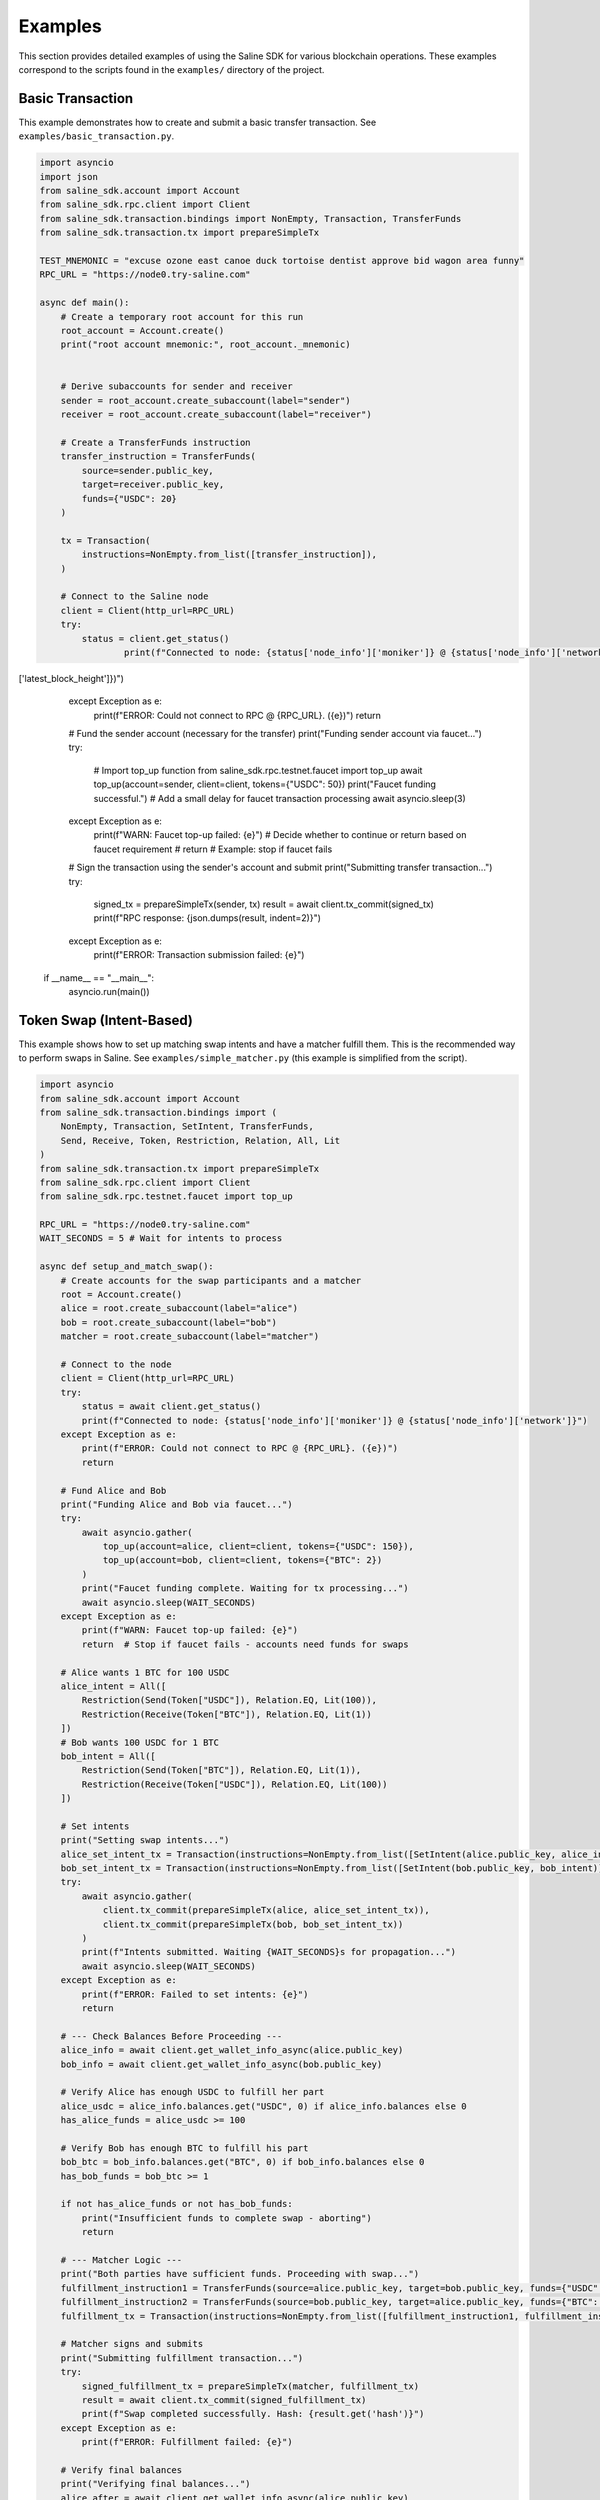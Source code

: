 ========
Examples
========

This section provides detailed examples of using the Saline SDK for various blockchain operations.
These examples correspond to the scripts found in the ``examples/`` directory of the project.

Basic Transaction
===============

This example demonstrates how to create and submit a basic transfer transaction.
See ``examples/basic_transaction.py``.

.. code-block:: python

    import asyncio
    import json
    from saline_sdk.account import Account
    from saline_sdk.rpc.client import Client
    from saline_sdk.transaction.bindings import NonEmpty, Transaction, TransferFunds
    from saline_sdk.transaction.tx import prepareSimpleTx

    TEST_MNEMONIC = "excuse ozone east canoe duck tortoise dentist approve bid wagon area funny"
    RPC_URL = "https://node0.try-saline.com"

    async def main():
        # Create a temporary root account for this run
        root_account = Account.create()
        print("root account mnemonic:", root_account._mnemonic)


        # Derive subaccounts for sender and receiver
        sender = root_account.create_subaccount(label="sender")
        receiver = root_account.create_subaccount(label="receiver")

        # Create a TransferFunds instruction
        transfer_instruction = TransferFunds(
            source=sender.public_key,
            target=receiver.public_key,
            funds={"USDC": 20}
        )

        tx = Transaction(
            instructions=NonEmpty.from_list([transfer_instruction]),
        )

        # Connect to the Saline node
        client = Client(http_url=RPC_URL)
        try:
            status = client.get_status()
                    print(f"Connected to node: {status['node_info']['moniker']} @ {status['node_info']['network']} (Block: {status['sync_info']['latest_block_height']})")
['latest_block_height']})")
        except Exception as e:
            print(f"ERROR: Could not connect to RPC @ {RPC_URL}. ({e})")
            return

        # Fund the sender account (necessary for the transfer)
        print("Funding sender account via faucet...")
        try:
            # Import top_up function
            from saline_sdk.rpc.testnet.faucet import top_up
            await top_up(account=sender, client=client, tokens={"USDC": 50})
            print("Faucet funding successful.")
            # Add a small delay for faucet transaction processing
            await asyncio.sleep(3)
        except Exception as e:
            print(f"WARN: Faucet top-up failed: {e}")
            # Decide whether to continue or return based on faucet requirement
            # return # Example: stop if faucet fails

        # Sign the transaction using the sender's account and submit
        print("Submitting transfer transaction...")
        try:
            signed_tx = prepareSimpleTx(sender, tx)
            result = await client.tx_commit(signed_tx)
            print(f"RPC response: {json.dumps(result, indent=2)}")
        except Exception as e:
            print(f"ERROR: Transaction submission failed: {e}")

    if __name__ == "__main__":
        asyncio.run(main())

Token Swap (Intent-Based)
=========================

This example shows how to set up matching swap intents and have a matcher fulfill them.
This is the recommended way to perform swaps in Saline.
See ``examples/simple_matcher.py`` (this example is simplified from the script).

.. code-block:: python

    import asyncio
    from saline_sdk.account import Account
    from saline_sdk.transaction.bindings import (
        NonEmpty, Transaction, SetIntent, TransferFunds,
        Send, Receive, Token, Restriction, Relation, All, Lit
    )
    from saline_sdk.transaction.tx import prepareSimpleTx
    from saline_sdk.rpc.client import Client
    from saline_sdk.rpc.testnet.faucet import top_up

    RPC_URL = "https://node0.try-saline.com"
    WAIT_SECONDS = 5 # Wait for intents to process

    async def setup_and_match_swap():
        # Create accounts for the swap participants and a matcher
        root = Account.create()
        alice = root.create_subaccount(label="alice")
        bob = root.create_subaccount(label="bob")
        matcher = root.create_subaccount(label="matcher")

        # Connect to the node
        client = Client(http_url=RPC_URL)
        try:
            status = await client.get_status()
            print(f"Connected to node: {status['node_info']['moniker']} @ {status['node_info']['network']}")
        except Exception as e:
            print(f"ERROR: Could not connect to RPC @ {RPC_URL}. ({e})")
            return

        # Fund Alice and Bob
        print("Funding Alice and Bob via faucet...")
        try:
            await asyncio.gather(
                top_up(account=alice, client=client, tokens={"USDC": 150}),
                top_up(account=bob, client=client, tokens={"BTC": 2})
            )
            print("Faucet funding complete. Waiting for tx processing...")
            await asyncio.sleep(WAIT_SECONDS)
        except Exception as e:
            print(f"WARN: Faucet top-up failed: {e}")
            return  # Stop if faucet fails - accounts need funds for swaps

        # Alice wants 1 BTC for 100 USDC
        alice_intent = All([
            Restriction(Send(Token["USDC"]), Relation.EQ, Lit(100)),
            Restriction(Receive(Token["BTC"]), Relation.EQ, Lit(1))
        ])
        # Bob wants 100 USDC for 1 BTC
        bob_intent = All([
            Restriction(Send(Token["BTC"]), Relation.EQ, Lit(1)),
            Restriction(Receive(Token["USDC"]), Relation.EQ, Lit(100))
        ])

        # Set intents
        print("Setting swap intents...")
        alice_set_intent_tx = Transaction(instructions=NonEmpty.from_list([SetIntent(alice.public_key, alice_intent)]))
        bob_set_intent_tx = Transaction(instructions=NonEmpty.from_list([SetIntent(bob.public_key, bob_intent)]))
        try:
            await asyncio.gather(
                client.tx_commit(prepareSimpleTx(alice, alice_set_intent_tx)),
                client.tx_commit(prepareSimpleTx(bob, bob_set_intent_tx))
            )
            print(f"Intents submitted. Waiting {WAIT_SECONDS}s for propagation...")
            await asyncio.sleep(WAIT_SECONDS)
        except Exception as e:
            print(f"ERROR: Failed to set intents: {e}")
            return

        # --- Check Balances Before Proceeding ---
        alice_info = await client.get_wallet_info_async(alice.public_key)
        bob_info = await client.get_wallet_info_async(bob.public_key)

        # Verify Alice has enough USDC to fulfill her part
        alice_usdc = alice_info.balances.get("USDC", 0) if alice_info.balances else 0
        has_alice_funds = alice_usdc >= 100

        # Verify Bob has enough BTC to fulfill his part
        bob_btc = bob_info.balances.get("BTC", 0) if bob_info.balances else 0
        has_bob_funds = bob_btc >= 1

        if not has_alice_funds or not has_bob_funds:
            print("Insufficient funds to complete swap - aborting")
            return

        # --- Matcher Logic ---
        print("Both parties have sufficient funds. Proceeding with swap...")
        fulfillment_instruction1 = TransferFunds(source=alice.public_key, target=bob.public_key, funds={"USDC": 100})
        fulfillment_instruction2 = TransferFunds(source=bob.public_key, target=alice.public_key, funds={"BTC": 1})
        fulfillment_tx = Transaction(instructions=NonEmpty.from_list([fulfillment_instruction1, fulfillment_instruction2]))

        # Matcher signs and submits
        print("Submitting fulfillment transaction...")
        try:
            signed_fulfillment_tx = prepareSimpleTx(matcher, fulfillment_tx)
            result = await client.tx_commit(signed_fulfillment_tx)
            print(f"Swap completed successfully. Hash: {result.get('hash')}")
        except Exception as e:
            print(f"ERROR: Fulfillment failed: {e}")

        # Verify final balances
        print("Verifying final balances...")
        alice_after = await client.get_wallet_info_async(alice.public_key)
        bob_after = await client.get_wallet_info_async(bob.public_key)
        print(f"Alice final: {alice_after.balances}")
        print(f"Bob final: {bob_after.balances}")

    if __name__ == "__main__":
        asyncio.run(setup_and_match_swap())

Multi-Signature Intent
=========================

This example demonstrates creating and installing a multi-signature intent on an account.
See ``examples/install_multisig_intent.py``.

.. code-block:: python

    import asyncio
    import json
    from saline_sdk.account import Account
    from saline_sdk.transaction.bindings import (
        NonEmpty, Transaction, SetIntent, Any,
        Signature, Send, Token, Restriction, Relation, Lit
    )
    from saline_sdk.transaction.tx import prepareSimpleTx
    from saline_sdk.rpc.client import Client

    RPC_URL = "https://node0.try-saline.com"

    async def create_and_install_multisig_intent():
        # Use Account.create() for temporary accounts in examples
        root = Account.create()

        # Create 3 signers for the multisig
        signer1 = root.create_subaccount(label="signer1")
        signer2 = root.create_subaccount(label="signer2")
        signer3 = root.create_subaccount(label="signer3")

        # Create a multisig wallet subaccount that will have the intent
        multisig_wallet = root.create_subaccount(label="multisig_wallet")

        # Define the multisig intent
        # Requires either:
        # 1. The transaction only sends <= 1 BTC (using Restriction binding)
        # 2. The transaction has at least 2 of 3 signatures (using Signature binding)

        # Part 1: Restriction for small amounts (<=1 BTC)
        small_tx_restriction = Restriction(
            Send(Token["BTC"]),
            Relation.LE,
            Lit(1)
        )

        # Part 2: 2-of-3 multisignature requirement
        signatures = [
            Signature(signer1.public_key),
            Signature(signer2.public_key),
            Signature(signer3.public_key)
        ]
        # Any(threshold, list_of_conditions) - requires threshold conditions to be met
        multisig_requirement = Any(2, signatures)

        # Combine the two conditions with OR (using Any with threshold 1)
        # Any(1, [...]) means: Is condition 1 OR condition 2 true?
        multisig_intent = Any(1, [small_tx_restriction, multisig_requirement])

        # Create a SetIntent instruction to install the intent on the multisig wallet
        set_intent_instruction = SetIntent(multisig_wallet.public_key, multisig_intent)

        tx = Transaction(instructions=NonEmpty.from_list([set_intent_instruction]))

        # Connect to the node
        client = Client(http_url=RPC_URL)
        try:
            status = client.get_status()
                    print(f"Connected to node: {status['node_info']['moniker']} @ {status['node_info']['network']} (Block: {status['sync_info']['latest_block_height']})")
['latest_block_height']})")
        except Exception as e:
            print(f"ERROR: Could not connect to RPC @ {RPC_URL}. ({e})")
            return

        # Sign with the wallet being modified and submit
        print("Submitting SetIntent transaction...")
        try:
            signed_tx = prepareSimpleTx(multisig_wallet, tx)
            result = await client.tx_commit(signed_tx)
            print(f"SetIntent Result: {json.dumps(result, indent=2)}")
        except Exception as e:
            print(f"ERROR: SetIntent failed: {e}")

    if __name__ == "__main__":
        asyncio.run(create_and_install_multisig_intent())

Restrictive Intent
===============

This example demonstrates creating a restrictive intent that only allows receiving BTC from a specific counterparty.
This pattern is useful for security-sensitive wallets or accounts that need tight control over incoming transfers.
See ``examples/restrictive_intent.py``.

Simple Restriction Example
==================

This simplified example demonstrates how to create a restrictive intent that only allows receiving SALT tokens
from a specific trusted sender address. This creates a highly restricted wallet for secure custody.
See ``examples/restrictive_intent.py``.

.. code-block:: python

    from saline_sdk.account import Account
    from saline_sdk.transaction.bindings import (
        NonEmpty, Receive, SetIntent, Transaction, TransferFunds, Token
    )
    from saline_sdk.transaction.tx import prepareSimpleTx
    from saline_sdk.rpc.client import Client
    import asyncio
    from saline_sdk.rpc.testnet.faucet import top_up

    RPC_URL = "https://node0.try-saline.com"
    WAIT_SECONDS = 3 # Wait for transactions

    async def main():
        # Use Account.create() for example clarity
        root_account = Account.create()
        wallet = root_account.create_subaccount(label="restricted_wallet")
        trusted = root_account.create_subaccount(label="trusted_sender")
        untrusted = root_account.create_subaccount(label="untrusted_sender")

        client = Client(http_url=RPC_URL)
        try:
            status = client.get_status()
            print(f"Connected: {status['node_info']['network']} (Block: {status['sync_info']['latest_block_height']})")
        except Exception as e:
            print(f"ERROR: Connection failed: {e}")
            return

        # Fund the test accounts
        print("Funding accounts via faucet...")
        try:
            await asyncio.gather(
                top_up(account=trusted, client=client, tokens={"SALT": 50, "USDC": 50}),
                top_up(account=untrusted, client=client, tokens={"SALT": 50})
            )
            print("Funding complete. Waiting {WAIT_SECONDS}s...")
            await asyncio.sleep(WAIT_SECONDS)
        except Exception as e:
            print(f"WARN: Faucet funding failed: {e}")
            # return # Optionally stop

        # Clear any existing intent (optional, good practice for testing)
        print("Clearing existing intent on wallet...")
        clear_tx = Transaction(instructions=NonEmpty.from_list([
            SetIntent(wallet.public_key, None)
        ]))
        try:
            await client.tx_commit(prepareSimpleTx(wallet, clear_tx))
            print("Clear intent submitted. Waiting {WAIT_SECONDS}s...")
            await asyncio.sleep(WAIT_SECONDS)
        except Exception as e:
            print(f"WARN: Failed to clear intent: {e}")

        # Set restrictive intent - only allow receiving SALT from trusted sender
        print("Setting restrictive intent on wallet...")
        restricted_intent = Counterparty(trusted.public_key) & (Receive(Token.SALT) >= 10)
        set_intent = SetIntent(wallet.public_key, restricted_intent)
        tx = Transaction(instructions=NonEmpty.from_list([set_intent]))
        try:
            await client.tx_commit(prepareSimpleTx(wallet, tx))
            print("Restrictive intent set. Waiting {WAIT_SECONDS}s...")
            await asyncio.sleep(WAIT_SECONDS)
        except Exception as e:
            print(f"ERROR: Failed to set restrictive intent: {e}")
            return # Stop if intent setting fails

        # Test transactions against the intent:
        print("\nTesting transfers against intent...")
        import json

        # Test 1: SALT from trusted sender (should pass)
        print("Test 1: Sending SALT from TRUSTED sender (EXPECT PASS)...")
        transfer1 = TransferFunds(source=trusted.public_key, target=wallet.public_key, funds={"SALT": 15})
        tx1 = Transaction(instructions=NonEmpty.from_list([transfer1]))
        try:
            result1 = await client.tx_commit(prepareSimpleTx(trusted, tx1))
            print(f"  Result: {json.dumps(result1)}")
        except Exception as e:
            print(f"  ERROR: {e}")
        await asyncio.sleep(WAIT_SECONDS)

        # Test 2: SALT from untrusted sender (should fail)
        print("Test 2: Sending SALT from UNTRUSTED sender (EXPECT FAIL)...")
        transfer2 = TransferFunds(source=untrusted.public_key, target=wallet.public_key, funds={"SALT": 15})
        tx2 = Transaction(instructions=NonEmpty.from_list([transfer2]))
        try:
            result2 = await client.tx_commit(prepareSimpleTx(untrusted, tx2))
            print(f"  Result: {json.dumps(result2)}")
        except Exception as e:
            print(f"  ERROR: {e}")
        await asyncio.sleep(WAIT_SECONDS)

        # Test 3: USDC from trusted sender (should fail)
        print("Test 3: Sending USDC from TRUSTED sender (EXPECT FAIL)...")
        transfer3 = TransferFunds(source=trusted.public_key, target=wallet.public_key, funds={"USDC": 10})
        tx3 = Transaction(instructions=NonEmpty.from_list([transfer3]))
        try:
            result3 = await client.tx_commit(prepareSimpleTx(trusted, tx3))
            print(f"  Result: {json.dumps(result3)}")
        except Exception as e:
            print(f"  ERROR: {e}")

    if __name__ == "__main__":
        asyncio.run(main())

Testnet Faucet with Swap Intent
==============================

This example demonstrates requesting tokens from the testnet faucet and creating matching swap intents, similar to the `simple_matcher.py` flow.
See ``examples/faucet_and_swap_intent.py`` (this is a conceptual reconstruction).

.. code-block:: python

    import asyncio
    import json
    from saline_sdk.account import Account
    from saline_sdk.transaction.bindings import (
        NonEmpty, Transaction, SetIntent, TransferFunds,
        Send, Receive, Token, Restriction, Relation, All, Lit
    )
    from saline_sdk.transaction.tx import prepareSimpleTx
    from saline_sdk.rpc.client import Client
    from saline_sdk.rpc.testnet.faucet import top_up

    RPC_URL = "https://node0.try-saline.com"
    WAIT_SECONDS = 5

    async def faucet_and_swap_example():
        # Create accounts
        root_account = Account.create()
        alice = root_account.create_subaccount(label="alice")
        bob = root_account.create_subaccount(label="bob")
        matcher = root_account.create_subaccount(label="matcher")

        # Connect to client
        client = Client(http_url=RPC_URL)
        try:
            status = client.get_status()
            print(f"Connected: {status['node_info']['network']} (Block: {status['sync_info']['latest_block_height']})")
        except Exception as e:
            print(f"ERROR: Connection failed: {e}")
            return

        # Request tokens for Alice and Bob directly
        print("Requesting tokens from the faucet...")
        try:
            await asyncio.gather(
                top_up(account=alice, client=client, tokens={"USDT": 15}),
                top_up(account=bob, client=client, tokens={"BTC": 0.002})
            )
            print("Faucet funding complete. Waiting {WAIT_SECONDS}s...")
            await asyncio.sleep(WAIT_SECONDS)
        except Exception as e:
            print(f"WARN: Faucet funding failed: {e}")
            # return # Optionally stop

        # Create matching swap intents (Alice: 10 USDT for 0.001 BTC; Bob: 0.001 BTC for 10 USDT)
        print("Setting swap intents...")
        alice_intent = All([
            Restriction(Send(Token["USDT"]), Relation.EQ, Lit(10)),
            Restriction(Receive(Token["BTC"]), Relation.EQ, Lit(0.001))
        ])
        bob_intent = All([
            Restriction(Send(Token["BTC"]), Relation.EQ, Lit(0.001)),
            Restriction(Receive(Token["USDT"]), Relation.EQ, Lit(10))
        ])

        # Set intents on the blockchain
        alice_set_tx = Transaction(instructions=NonEmpty.from_list([SetIntent(alice.public_key, alice_intent)]))
        bob_set_tx = Transaction(instructions=NonEmpty.from_list([SetIntent(bob.public_key, bob_intent)]))
        try:
            await asyncio.gather(
                client.tx_commit(prepareSimpleTx(alice, alice_set_tx)),
                client.tx_commit(prepareSimpleTx(bob, bob_set_tx))
            )
            print(f"Intents set. Waiting {WAIT_SECONDS}s...")
            await asyncio.sleep(WAIT_SECONDS)
        except Exception as e:
            print(f"ERROR: Failed to set intents: {e}")
            return

        # Execute the swap match using the matcher account
        print("Matcher fulfilling swap...")
        fulfill_tx = Transaction(instructions=NonEmpty.from_list([
            TransferFunds(source=alice.public_key, target=bob.public_key, funds={"USDT": 10}),
            TransferFunds(source=bob.public_key, target=alice.public_key, funds={"BTC": 0.001})
        ]))
        try:
            signed_fulfill = prepareSimpleTx(matcher, fulfill_tx)
            result = await client.tx_commit(signed_fulfill)
            print(f"Fulfillment Result: {json.dumps(result, indent=2)}")
        except Exception as e:
            print(f"ERROR: Fulfillment failed: {e}")

        # Optional: Show balances before and after the swap (Add similar logic from simple_matcher)

    if __name__ == "__main__":
        asyncio.run(faucet_and_swap_example())

Additional Examples
=================

The SDK repository contains additional example files demonstrating more advanced use cases:

1. ``install_swap_intent.py`` - Setting up an intent to enable automated swaps
2. ``query.py`` - Querying and parsing intents from the blockchain with detailed structure analysis
3. ``simple_matcher.py`` - Implementing a matching engine for swap intents with balance verification
4. ``fulfill_faucet_intent.py`` - Interacting with faucet intents to obtain tokens
5. ``install_restriction_intent.py`` - Creating a wallet with specific transfer restrictions
6. ``install_multisig_intent.py`` - Setting up multi-signature requirements for an account

Querying Intents
============

The ``query.py`` example demonstrates how to fetch and parse intents from the blockchain:

.. code-block:: python

    import asyncio
    from saline_sdk.rpc.client import Client
    import saline_sdk.transaction.bindings as bindings
    from saline_sdk.rpc.query_responses import (
        ParsedAllIntentsResponse,
        ParsedIntentInfo,
        contains_binding_type
    )

    RPC_URL = "https://node0.try-saline.com"

    # --- Intent Analysis Helper ---
    def is_likely_swap(intent: Optional[bindings.Intent]) -> bool:
        """Check if an intent matches a simple swap heuristic (All containing Send and Receive)."""
        if not isinstance(intent, bindings.All):
            return False # Heuristic: Top level must be All

        # Check if Send and Receive expressions exist anywhere within the 'All' structure
        has_send = contains_binding_type(intent, bindings.Send)
        has_receive = contains_binding_type(intent, bindings.Receive)

        return has_send and has_receive

    # --- Intent Structure Visualization ---
    def print_intent_structure(intent: Optional[Union[bindings.Intent, bindings.Expr]], indent: int = 0) -> None:
        """Print the structure of an Intent or Expr from bindings.py."""
        if intent is None:
            print(f"{' ' * indent}None")
            return

        # Get class name for the tag/type
        intent_name = intent.__class__.__name__
        print(f"{' ' * indent}{intent_name}", end="")

        # Print specific attributes based on the class
        if isinstance(intent, bindings.Counterparty):
            print(f" (address={intent.address})")
        elif isinstance(intent, bindings.Signature):
            print(f" (signer={intent.signer})")
        elif isinstance(intent, bindings.Lit):
            print(f" (value={intent.value!r})")
        elif isinstance(intent, (bindings.Receive, bindings.Send, bindings.Balance)):
            print(f" (token={intent.token.name})") # Access enum name
        else:
            print() # Newline for non-leaf nodes

        # Recursively print nested components
        if isinstance(intent, (bindings.All, bindings.Any)):
            for i, child in enumerate(intent.children):
                print(f"{' ' * (indent+2)}Child {i+1}:")
                print_intent_structure(child, indent + 4)
        elif isinstance(intent, bindings.Restriction):
            print(f"{' ' * indent}  LHS:")
            print_intent_structure(intent.lhs, indent + 4)
            print(f"{' ' * indent}  RHS:")
            print_intent_structure(intent.rhs, indent + 4)
            print(f"{' ' * indent}  Relation: {intent.relation.name}")

    async def main():
        client = Client(http_url=RPC_URL)

        all_intents_response = await client.get_all_intents()
        print(f"Found {len(all_intents_response.intents)} intent entries")

        intent_types = {}
        parsing_errors = 0
        likely_swaps = 0

        for intent_info in all_intents_response.intents.values():
            if intent_info.error:
                print(f"Parsing error for intent {intent_info.intent_id}: {intent_info.error}")
                parsing_errors += 1
                continue

            if intent_info.parsed_intent:
                intent_type = intent_info.parsed_intent.__class__.__name__
                intent_types[intent_type] = intent_types.get(intent_type, 0) + 1

                if is_likely_swap(intent_info.parsed_intent):
                    likely_swaps += 1
                    print(f"\nIntent {intent_info.intent_id[:8]}... appears to be a swap:")
                    print_intent_structure(intent_info.parsed_intent)

        print(f"\nSummary: Found {likely_swaps} swap intents out of {len(all_intents_response.intents)} total")
        print(f"Failed to parse {parsing_errors} intent entries")

    if __name__ == "__main__":
        asyncio.run(main())

Intent Matching with Balance Verification
==========================

The ``simple_matcher.py`` example illustrates a complete swap matching workflow:

1. Creating accounts with matching swap intents (Alice wants BTC, Bob wants USDC)
2. Funding these accounts via the testnet faucet
3. Querying the blockchain for all existing intents
4. Extracting and analyzing swap details from the parsed intent structures
5. Finding matching swap pairs based on the give/want parameters
6. Verifying the balances of both parties before attempting to execute the swap
7. Executing the swap as a matcher between accounts with sufficient funds

The matching algorithm in ``simple_matcher.py`` consists of several key components:

1. **Intent structure analysis**: Using recursive functions to extract swap parameters from complex intent trees
   with code like:

.. code-block:: python

    def _find_swap_intent(intent_node: Optional[Intent]) -> Optional[Tuple[Dict, Dict]]:
        """Recursively searches bindings structure for a Send/Receive pair under an 'All' node."""
        if isinstance(intent_node, All):
            send_details, receive_details = None, None
            for child in intent_node.children:
                if isinstance(child, Restriction):
                    details = _extract_restriction_details(child)
                    if details:
                        if details['type'] == 'send':
                            send_details = details
                        elif details['type'] == 'receive':
                            receive_details = details
            if send_details and receive_details:
                return send_details, receive_details
        # [... additional recursive search logic ...]

2. **Matching logic**: Finding pairs of complementary intents where one party's "give" matches another's "want":

.. code-block:: python

    # Find matching pairs (simple exact match)
    matching_pairs = []
    for i, swap1 in enumerate(swaps):
        for j, swap2 in enumerate(swaps):
            if i == j: continue  # Skip self-matches

            is_match = (
                swap1["give_token"] == swap2["want_token"] and
                swap1["want_token"] == swap2["give_token"] and
                swap1["give_amount"] == swap2["want_amount"] and
                swap1["want_amount"] == swap2["give_amount"]
            )
            if is_match:
                matching_pairs.append((swap1, swap2))
                break

3. **Balance verification**: Checking if both parties have sufficient funds before attempting the swap:

.. code-block:: python

    # Check balance for address 1
    info1 = await client.get_wallet_info_async(addr1)
    bal1 = info1.balances.get(swap1['give_token'], 0) if info1 and info1.balances else 0
    has_bal1 = bal1 >= swap1['give_amount']

    # Check balance for address 2
    info2 = await client.get_wallet_info_async(addr2)
    bal2 = info2.balances.get(swap2['give_token'], 0) if info2 and info2.balances else 0
    has_bal2 = bal2 >= swap2['give_amount']

    # Only proceed if both parties have sufficient funds
    if has_bal1 and has_bal2:
        # Execute the swap transaction

4. **Swap execution**: The matcher (a third party) executes the transaction between accounts that have sufficient funds:

.. code-block:: python

    # Prepare Swap Transaction
    instruction1 = TransferFunds(source=addr1, target=addr2, funds={swap1["give_token"]: swap1["give_amount"]})
    instruction2 = TransferFunds(source=addr2, target=addr1, funds={swap2["give_token"]: swap2["give_amount"]})
    tx = Transaction(instructions=NonEmpty.from_list([instruction1, instruction2]))
    signed_tx = prepareSimpleTx(matcher_account, tx)

    # Submit and verify results
    result = await client.tx_commit(signed_tx)
    # [... check result and print balances after the swap ...]

Using the Testnet Module
=================

The Saline SDK includes a testnet module for development purposes. The faucet functionality is available via ``saline_sdk.rpc.testnet.faucet.top_up``:

.. code-block:: python

    import asyncio
    from saline_sdk.account import Account
    from saline_sdk.rpc.client import Client
    from saline_sdk.rpc.testnet.faucet import top_up

    RPC_URL = "https://node0.try-saline.com"

    async def request_testnet_tokens():
        # Create an account
        account = Account.create()
        alice = account.create_subaccount(label="alice")

        # Create a client
        client = Client(http_url=RPC_URL)
        try:
            status = client.get_status()
            print(f"Connected: {status['node_info']['network']} (Block: {status['sync_info']['latest_block_height']})")
        except Exception as e:
            print(f"ERROR: Connection failed: {e}")
            return

        # Request tokens from the testnet faucet
        print("Requesting default faucet tokens for Alice...")
        try:
            # The function accepts Account or Subaccount objects
            # use_dynamic_amounts=True gets the amounts defined in the faucet's own intent
            new_balances = await top_up(
                account=alice,
                client=client,
                use_dynamic_amounts=True
            )
            print(f"Balances after default top-up: {new_balances}")
        except Exception as e:
            print(f"WARN: Default top_up failed: {e}")

        # Or request specific amounts
        print("Requesting specific token amounts for Alice...")
        try:
            custom_balances = await top_up(
                account=alice,
                client=client,
                tokens={"BTC": 0.5, "ETH": 5, "USDC": 500},
                use_dynamic_amounts=False
            )
            print(f"Balances after custom top-up: {custom_balances}")
        except Exception as e:
            print(f"WARN: Custom top_up failed: {e}")

    if __name__ == "__main__":
        asyncio.run(request_testnet_tokens())

RPC Query Response Bindings
===============================

The module ``saline_sdk.rpc.query_responses`` provides structured parsing and analysis of blockchain data:

.. code-block:: python

    from saline_sdk.rpc.query_responses import (
        ParsedIntentInfo,        # Information about a single intent
        ParsedAllIntentsResponse,  # Collection of all intents from the blockchain
        ParsedWalletInfo,        # Account balance and intent information
        contains_binding_type,   # Helper to analyze intent structure -> check if intent contains
        parse_dict_to_binding_intent  # Converts raw JSON to bindings.py object
    )

These bindings make it easier to:

1. Parse raw intent data from the blockchain into structured Python objects
2. Query and analyze intent structures with helper functions
3. Process wallet information including balances and active intents
4. Identify specific patterns like swaps in complex intent structures

Example of using the helper function:

.. code-block:: python

    # Check if an intent contains both Send and Receive components (likely a swap)
    def is_likely_swap(intent: Optional[bindings.Intent]) -> bool:
        return (intent is not None and
                contains_binding_type(intent, bindings.Send) and
                contains_binding_type(intent, bindings.Receive))

    # Check the ParsedIntentInfo returned from get_all_intents
    if is_likely_swap(intent_info.parsed_intent):
        print(f"Intent {intent_info.intent_id} appears to be a swap intent")
